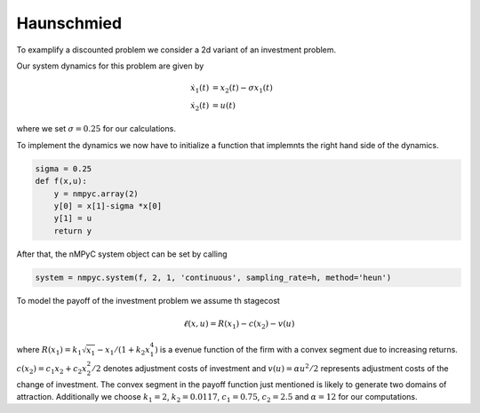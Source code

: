 Haunschmied
============

To examplify a discounted problem we consider a 2d variant of an investment problem.

Our system dynamics for this problem are given by 

.. math::

   \dot{x}_1(t) &= x_2(t) - \sigma x_1(t) \\ 
   \dot{x}_2(t) &= u(t)

where we set :math:`\sigma = 0.25` for our calculations.

To implement the dynamics we now have to initialize a function that implemnts the right hand side of the dynamics.

.. code-block:: python

   sigma = 0.25
   def f(x,u):
       y = nmpyc.array(2)
       y[0] = x[1]-sigma *x[0]
       y[1] = u
       return y

After that, the nMPyC system object can be set by calling

.. code-block:: python

   system = nmpyc.system(f, 2, 1, 'continuous', sampling_rate=h, method='heun')

To model the payoff of the investment problem we assume th stagecost

.. math::

   \ell(x,u) = R(x_1) - c(x_2) - v(u)

where :math:`R(x_1) = k_1 \sqrt{x_1} - x_1/(1+k_2 x_1^4)` is a evenue function of the firm with a
convex segment due to increasing returns. :math:`c(x_2) = c_1 x_2 + c_2 x_2^2/2` denotes adjustment costs
of investment and :math:`v(u) = \alpha u^2/2` represents adjustment costs of the change of investment.
The convex segment in the payoff function just mentioned is likely to generate two domains
of attraction.
Additionally we choose :math:`k_1=2`, :math:`k_2=0.0117`, :math:`c_1=0.75`, :math:`c_2=2.5` and :math:`\alpha=12` for our computations.

